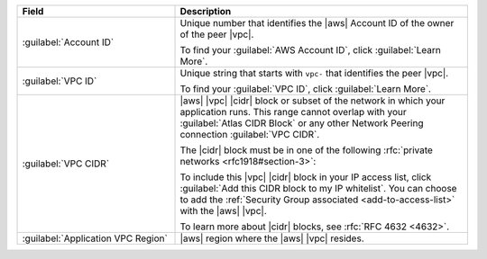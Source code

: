 .. list-table::
   :header-rows: 1
   :widths: 35 65

   * - Field
     - Description

   * - :guilabel:`Account ID`

     - Unique number that identifies the |aws| Account ID of the
       owner of the peer |vpc|.

       To find your :guilabel:`AWS Account ID`, click
       :guilabel:`Learn More`.

   * - :guilabel:`VPC ID`

     - Unique string that starts with ``vpc-`` that identifies the
       peer |vpc|.

       To find your :guilabel:`VPC ID`, click
       :guilabel:`Learn More`.

   * - :guilabel:`VPC CIDR`

     - |aws| |vpc| |cidr| block or subset of the network in which
       your application runs. This range cannot overlap with your
       :guilabel:`Atlas CIDR Block` or any other Network Peering
       connection :guilabel:`VPC CIDR`.

       The |cidr| block must be in one of the following
       :rfc:`private networks <rfc1918#section-3>`:

       .. include:: /includes/list-tables/aws-vpc-ranges.rst

       To include this |vpc| |cidr| block in your IP access list,
       click :guilabel:`Add this CIDR block to my IP whitelist`.
       You can choose to add the :ref:`Security Group associated
       <add-to-access-list>` with the |aws| |vpc|.

       To learn more about |cidr| blocks, see
       :rfc:`RFC 4632 <4632>`.

   * - :guilabel:`Application VPC Region`

     - |aws| region where the |aws| |vpc| resides.